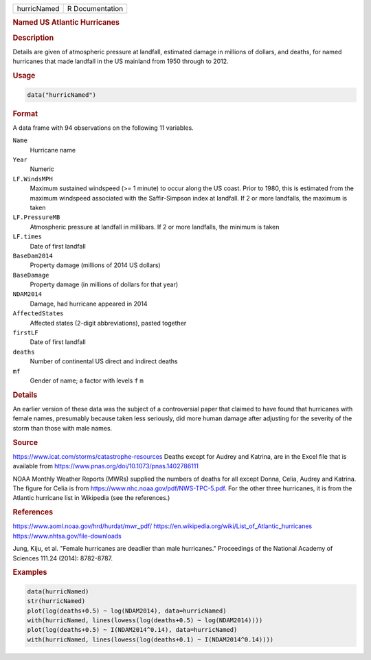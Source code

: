 .. container::

   =========== ===============
   hurricNamed R Documentation
   =========== ===============

   .. rubric:: Named US Atlantic Hurricanes
      :name: hurricNamed

   .. rubric:: Description
      :name: description

   Details are given of atmospheric pressure at landfall, estimated
   damage in millions of dollars, and deaths, for named hurricanes that
   made landfall in the US mainland from 1950 through to 2012.

   .. rubric:: Usage
      :name: usage

   .. code:: R

      data("hurricNamed")

   .. rubric:: Format
      :name: format

   A data frame with 94 observations on the following 11 variables.

   ``Name``
      Hurricane name

   ``Year``
      Numeric

   ``LF.WindsMPH``
      Maximum sustained windspeed (>= 1 minute) to occur along the US
      coast. Prior to 1980, this is estimated from the maximum windspeed
      associated with the Saffir-Simpson index at landfall. If 2 or more
      landfalls, the maximum is taken

   ``LF.PressureMB``
      Atmospheric pressure at landfall in millibars. If 2 or more
      landfalls, the minimum is taken

   ``LF.times``
      Date of first landfall

   ``BaseDam2014``
      Property damage (millions of 2014 US dollars)

   ``BaseDamage``
      Property damage (in millions of dollars for that year)

   ``NDAM2014``
      Damage, had hurricane appeared in 2014

   ``AffectedStates``
      Affected states (2-digit abbreviations), pasted together

   ``firstLF``
      Date of first landfall

   ``deaths``
      Number of continental US direct and indirect deaths

   ``mf``
      Gender of name; a factor with levels ``f`` ``m``

   .. rubric:: Details
      :name: details

   An earlier version of these data was the subject of a controversial
   paper that claimed to have found that hurricanes with female names,
   presumably because taken less seriously, did more human damage after
   adjusting for the severity of the storm than those with male names.

   .. rubric:: Source
      :name: source

   https://www.icat.com/storms/catastrophe-resources Deaths except for
   Audrey and Katrina, are in the Excel file that is available from
   https://www.pnas.org/doi/10.1073/pnas.1402786111

   NOAA Monthly Weather Reports (MWRs) supplied the numbers of deaths
   for all except Donna, Celia, Audrey and Katrina. The figure for Celia
   is from https://www.nhc.noaa.gov/pdf/NWS-TPC-5.pdf. For the other
   three hurricanes, it is from the Atlantic hurricane list in Wikipedia
   (see the references.)

   .. rubric:: References
      :name: references

   https://www.aoml.noaa.gov/hrd/hurdat/mwr_pdf/
   https://en.wikipedia.org/wiki/List_of_Atlantic_hurricanes
   https://www.nhtsa.gov/file-downloads

   Jung, Kiju, et al. "Female hurricanes are deadlier than male
   hurricanes." Proceedings of the National Academy of Sciences 111.24
   (2014): 8782-8787.

   .. rubric:: Examples
      :name: examples

   .. code:: R

      data(hurricNamed)
      str(hurricNamed)
      plot(log(deaths+0.5) ~ log(NDAM2014), data=hurricNamed)
      with(hurricNamed, lines(lowess(log(deaths+0.5) ~ log(NDAM2014))))
      plot(log(deaths+0.5) ~ I(NDAM2014^0.14), data=hurricNamed)
      with(hurricNamed, lines(lowess(log(deaths+0.1) ~ I(NDAM2014^0.14))))
